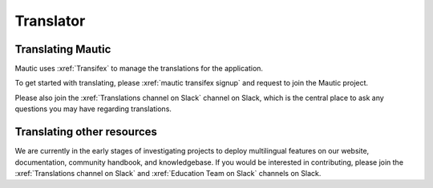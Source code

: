 Translator
##########

.. vale off

Translating Mautic
******************

Mautic uses :xref:`Transifex` to manage the translations for the application.

To get started with translating, please :xref:`mautic transifex signup` and request to join the Mautic project.

Please also join the :xref:`Translations channel on Slack` channel on Slack, which is the central place to ask any questions you may have regarding translations.

Translating other resources
***************************

We are currently in the early stages of investigating projects to deploy multilingual features on our website, documentation, community handbook, and knowledgebase. If you would be interested in contributing, please join the :xref:`Translations channel on Slack` and :xref:`Education Team on Slack` channels on Slack.

.. vale on